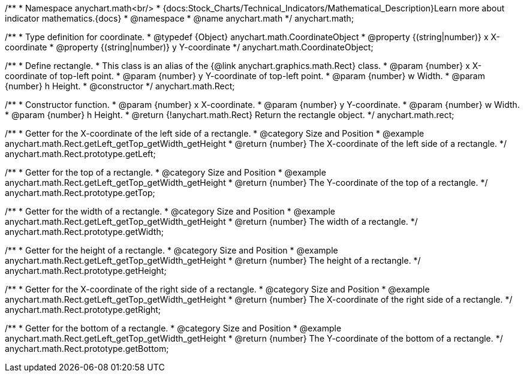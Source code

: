 /**
 * Namespace anychart.math<br/>
 * {docs:Stock_Charts/Technical_Indicators/Mathematical_Description}Learn more about indicator mathematics.{docs}
 * @namespace
 * @name anychart.math
 */
anychart.math;

//----------------------------------------------------------------------------------------------------------------------
//
//  anychart.math.CoordinateObject
//
//----------------------------------------------------------------------------------------------------------------------

/**
 * Type definition for coordinate.
 * @typedef {Object} anychart.math.CoordinateObject
 * @property {(string|number)} x X-coordinate
 * @property {(string|number)} y Y-coordinate
 */
anychart.math.CoordinateObject;

/**
 * Define rectangle.
 * This class is an alias of the {@link anychart.graphics.math.Rect} class.
 * @param {number} x X-coordinate of top-left point.
 * @param {number} y Y-coordinate of top-left point.
 * @param {number} w Width.
 * @param {number} h Height.
 * @constructor
 */
anychart.math.Rect;

/**
 * Constructor function.
 * @param {number} x X-coordinate.
 * @param {number} y Y-coordinate.
 * @param {number} w Width.
 * @param {number} h Height.
 * @return {!anychart.math.Rect} Return the rectangle object.
 */
anychart.math.rect;


//----------------------------------------------------------------------------------------------------------------------
//
//  anychart.math.Rect.prototype.getLeft
//
//----------------------------------------------------------------------------------------------------------------------

/**
 * Getter for the X-coordinate of the left side of a rectangle.
 * @category Size and Position
 * @example anychart.math.Rect.getLeft_getTop_getWidth_getHeight
 * @return {number} The X-coordinate of the left side of a rectangle.
 */
anychart.math.Rect.prototype.getLeft;


//----------------------------------------------------------------------------------------------------------------------
//
//  anychart.math.Rect.prototype.getTop
//
//----------------------------------------------------------------------------------------------------------------------

/**
 * Getter for the top of a rectangle.
 * @category Size and Position
 * @example anychart.math.Rect.getLeft_getTop_getWidth_getHeight
 * @return {number} The Y-coordinate of the top of a rectangle.
 */
anychart.math.Rect.prototype.getTop;


//----------------------------------------------------------------------------------------------------------------------
//
//  anychart.math.Rect.prototype.getWidth
//
//----------------------------------------------------------------------------------------------------------------------

/**
 * Getter for the width of a rectangle.
 * @category Size and Position
 * @example anychart.math.Rect.getLeft_getTop_getWidth_getHeight
 * @return {number} The width of a rectangle.
 */
anychart.math.Rect.prototype.getWidth;


//----------------------------------------------------------------------------------------------------------------------
//
//  anychart.math.Rect.prototype.getHeight
//
//----------------------------------------------------------------------------------------------------------------------

/**
 * Getter for the height of a rectangle.
 * @category Size and Position
 * @example anychart.math.Rect.getLeft_getTop_getWidth_getHeight
 * @return {number} The height of a rectangle.
 */
anychart.math.Rect.prototype.getHeight;

//----------------------------------------------------------------------------------------------------------------------
//
//  anychart.math.Rect.prototype.getRight
//
//----------------------------------------------------------------------------------------------------------------------

/**
 * Getter for the X-coordinate of the right side of a rectangle.
 * @category Size and Position
 * @example anychart.math.Rect.getLeft_getTop_getWidth_getHeight
 * @return {number} The X-coordinate of the right side of a rectangle.
 */
anychart.math.Rect.prototype.getRight;


//----------------------------------------------------------------------------------------------------------------------
//
//  anychart.math.Rect.prototype.getBottom
//
//----------------------------------------------------------------------------------------------------------------------

/**
 * Getter for the bottom of a rectangle.
 * @category Size and Position
 * @example anychart.math.Rect.getLeft_getTop_getWidth_getHeight
 * @return {number} The Y-coordinate of the bottom of a rectangle.
 */
anychart.math.Rect.prototype.getBottom;

